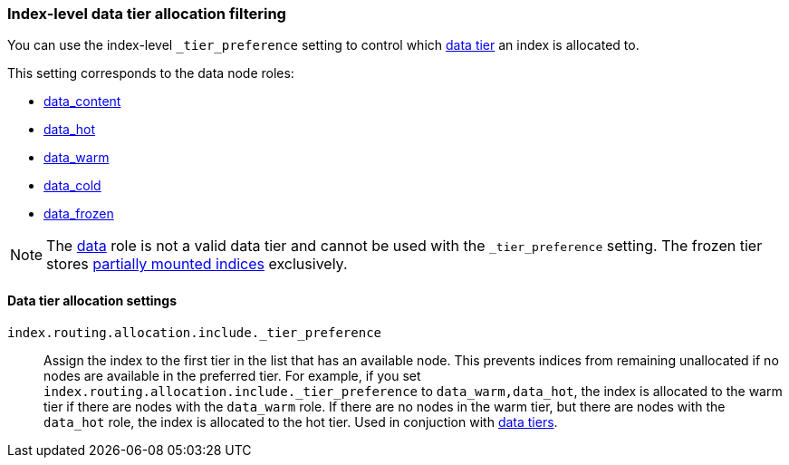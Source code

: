 [role="xpack"]
[[data-tier-shard-filtering]]
=== Index-level data tier allocation filtering

You can use the index-level `_tier_preference` setting to control
which <<data-tiers, data tier>> an index is allocated to.

This setting corresponds to the data node roles:

* <<data-content-node, data_content>>
* <<data-hot-node, data_hot>>
* <<data-warm-node, data_warm>>
* <<data-cold-node, data_cold>>
* <<data-frozen-node, data_frozen>>

NOTE: The <<data-node, data>> role is not a valid data tier and cannot be used
with the `_tier_preference` setting. The frozen tier stores <<partially-mounted,partially
mounted indices>> exclusively.

[discrete]
[[data-tier-allocation-filters]]
==== Data tier allocation settings

[[tier-preference-allocation-filter]]
`index.routing.allocation.include._tier_preference`::

    Assign the index to the first tier in the list that has an available node.
    This prevents indices from remaining unallocated if no nodes are available
    in the preferred tier.
    For example, if you set `index.routing.allocation.include._tier_preference`
    to `data_warm,data_hot`, the index is allocated to the warm tier if there
    are nodes with the `data_warm` role. If there are no nodes in the warm tier,
    but there are nodes with the `data_hot` role, the index is allocated to
    the hot tier.
    Used in conjuction with <<data-tier-allocation,data tiers>>.
